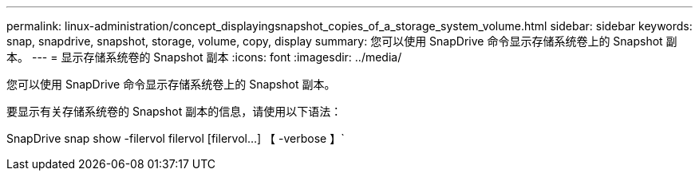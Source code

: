 ---
permalink: linux-administration/concept_displayingsnapshot_copies_of_a_storage_system_volume.html 
sidebar: sidebar 
keywords: snap, snapdrive, snapshot, storage, volume, copy, display 
summary: 您可以使用 SnapDrive 命令显示存储系统卷上的 Snapshot 副本。 
---
= 显示存储系统卷的 Snapshot 副本
:icons: font
:imagesdir: ../media/


[role="lead"]
您可以使用 SnapDrive 命令显示存储系统卷上的 Snapshot 副本。

要显示有关存储系统卷的 Snapshot 副本的信息，请使用以下语法：

SnapDrive snap show -filervol filervol [filervol...] 【 -verbose 】`
